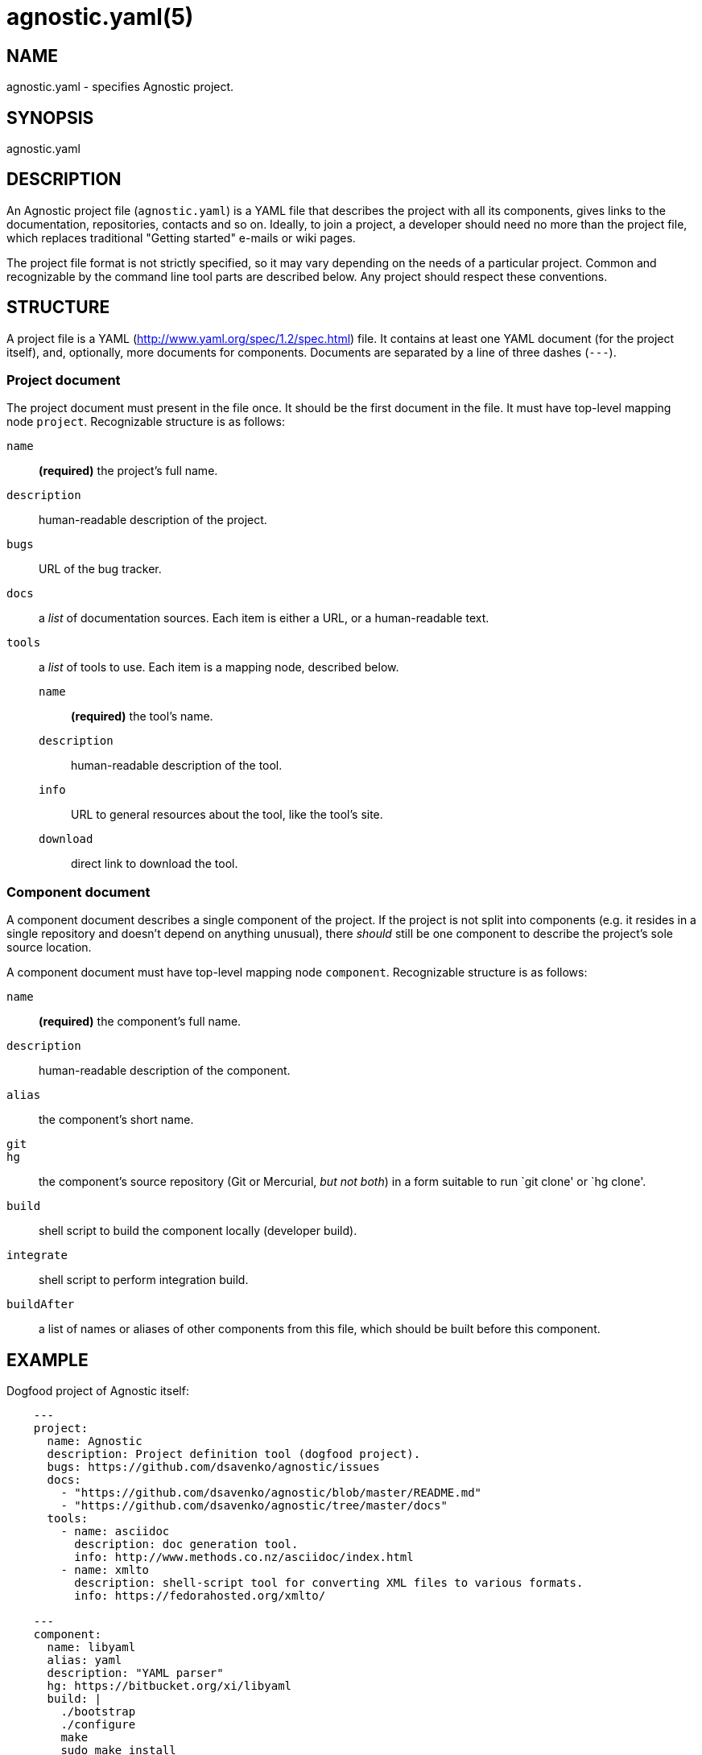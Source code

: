 = agnostic.yaml(5) =
:yaml_site: http://www.yaml.org/spec/1.2/spec.html
:samples: https://github.com/dsavenko/agnostic/tree/master/samples

== NAME ==
agnostic.yaml - specifies Agnostic project.

== SYNOPSIS ==
agnostic.yaml

== DESCRIPTION ==

An Agnostic project file (`agnostic.yaml`) is a YAML file that describes the project with all its components, gives links to the documentation, repositories, contacts and so on. Ideally, to join a project, a developer should need no more than the project file, which replaces traditional "Getting started" e-mails or wiki pages.

The project file format is not strictly specified, so it may vary depending on the needs of a particular project. Common and recognizable by the command line tool parts are described below. Any project should respect these conventions. 

== STRUCTURE ==

A project file is a YAML ({yaml_site}) file. It contains at least one YAML document (for the project itself), and, optionally, more documents for components. Documents are separated by a line of three dashes (`---`).

=== Project document === 

The project document must present in the file once. It should be the first document in the file. It must have top-level mapping node `project`. Recognizable structure is as follows:

`name`:: 
    *(required)* the project's full name.

`description`:: 
    human-readable description of the project.

`bugs`:: 
    URL of the bug tracker.

`docs`:: 
    a _list_ of documentation sources. Each item is either a URL, or a human-readable text.

`tools`:: 
    a _list_ of tools to use. Each item is a mapping node, described below.

    `name`;;
        *(required)* the tool's name.

    `description`;;
        human-readable description of the tool.

    `info`;;
        URL to general resources about the tool, like the tool's site.

    `download`;;
        direct link to download the tool.

=== Component document ===

A component document describes a single component of the project. If the project is not split into components (e.g. it resides in a single repository and doesn't depend on anything unusual), there _should_ still be one component to describe the project's sole source location.

A component document must have top-level mapping node `component`. Recognizable structure is as follows:

`name`:: 
    *(required)* the component's full name.

`description`:: 
    human-readable description of the component.

`alias`:: 
    the component's short name.

`git`::
`hg`::
    the component's source repository (Git or Mercurial, _but not both_) in a form suitable to run `git clone' or `hg clone'.

`build`:: 
    shell script to build the component locally (developer build).

`integrate`:: 
    shell script to perform integration build.

`buildAfter`:: 
    a list of names or aliases of other components from this file, which should be built before this component.

== EXAMPLE == 

Dogfood project of Agnostic itself:

--------------------------------------------------------------

    ---
    project:
      name: Agnostic
      description: Project definition tool (dogfood project). 
      bugs: https://github.com/dsavenko/agnostic/issues
      docs: 
        - "https://github.com/dsavenko/agnostic/blob/master/README.md"
        - "https://github.com/dsavenko/agnostic/tree/master/docs"
      tools:
        - name: asciidoc
          description: doc generation tool. 
          info: http://www.methods.co.nz/asciidoc/index.html
        - name: xmlto
          description: shell-script tool for converting XML files to various formats.
          info: https://fedorahosted.org/xmlto/

    ---
    component:
      name: libyaml
      alias: yaml
      description: "YAML parser"
      hg: https://bitbucket.org/xi/libyaml
      build: |
        ./bootstrap
        ./configure
        make
        sudo make install

    ---
    component:
      name: agnostic
      alias: ag
      description: "Main tool"
      git: https://github.com/dsavenko/agnostic.git
      build: |
        make
      buildAfter: 
        - libyaml

--------------------------------------------------------------

More samples are are in the samples/ directory of the Agnostic repository ({samples}). You may clone the repository, cd to samples/anything and run `ag clone' to see, how it works. 

== AUTHOR ==

Originally written by Dmitry Savenko, <ds@dsavenko.com>.
